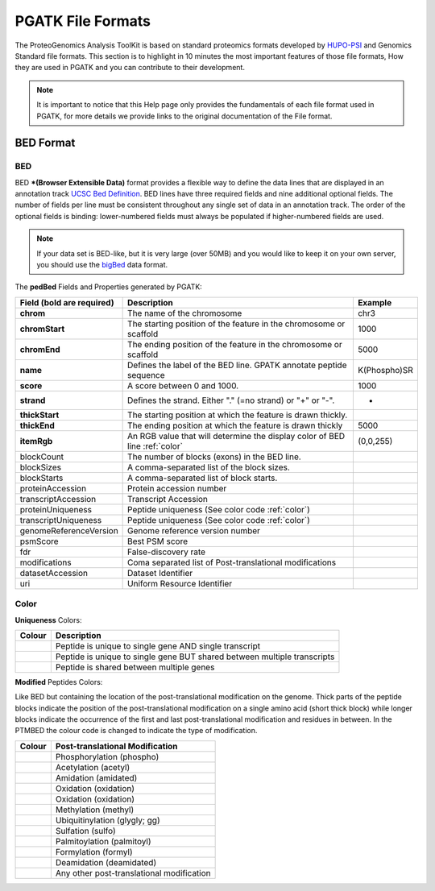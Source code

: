 
PGATK File Formats
=====================

The ProteoGenomics Analysis ToolKit is based on standard proteomics formats developed by `HUPO-PSI <https://github.com/HUPO-PSI>`_ and Genomics Standard file formats. This section is to highlight in 10 minutes the most important features of those file formats, How they are used in PGATK and you can contribute to their development.

.. note:: It is important to notice that this Help page only provides the fundamentals of each file format used in PGATK, for more details we provide links to the original documentation of the File format.

.. _bed:

BED Format
-------------------

BED
~~~~~~~~~~

BED ***(Browser Extensible Data)** format provides a flexible way to define the data lines that are displayed in an annotation track `UCSC Bed Definition <https://genome.ucsc.edu/FAQ/FAQformat.html#format1>`_. BED lines have three required fields and nine additional optional fields. The number of fields per line must be consistent throughout any single set of data in an annotation track. The order of the optional fields is binding: lower-numbered fields must always be populated if higher-numbered fields are used.

.. note:: If your data set is BED-like, but it is very large (over 50MB) and you would like to keep it on your own server, you should use the `bigBed <https://genome.ucsc.edu/goldenPath/help/bigBed.html>`_ data format.

The **pedBed** Fields and Properties generated by PGATK:

+---------------------------+-----------------------------------------------+-------------+
|Field (bold are required)  | Description                                   | Example     |
+===========================+===============================================+=============+
|**chrom**                  |The name of the chromosome                     |chr3         |
+---------------------------+-----------------------------------------------+-------------+
|**chromStart**             |The starting position of the feature           |1000         |
|                           |in the chromosome or scaffold                  |             |
+---------------------------+-----------------------------------------------+-------------+
|**chromEnd**               |The ending position of the feature             |5000         |
|                           |in the chromosome or scaffold                  |             |
+---------------------------+-----------------------------------------------+-------------+
|**name**                   |Defines the label of the BED line.             |K(Phospho)SR |
|                           |GPATK annotate peptide sequence                |             |
+---------------------------+-----------------------------------------------+-------------+
|**score**                  |A score between 0 and 1000.                    |1000         |
+---------------------------+-----------------------------------------------+-------------+
|**strand**                 |Defines the strand.                            |+            |
|                           |Either "." (=no strand) or "+" or "-".         |             |
+---------------------------+-----------------------------------------------+-------------+
|**thickStart**             |The starting position at which the             |             |
|                           |feature is drawn thickly.                      |             |
+---------------------------+-----------------------------------------------+-------------+
|**thickEnd**               |The ending position at which the               |             |
|                           |feature is drawn thickly                       |5000         |
+---------------------------+-----------------------------------------------+-------------+
|**itemRgb**                |An RGB value that will determine               |             |
|                           |the display color of BED line :ref:`color`     |(0,0,255)    |
+---------------------------+-----------------------------------------------+-------------+
|blockCount                 |The number of blocks (exons) in the BED line.  |             |
+---------------------------+-----------------------------------------------+-------------+
|blockSizes                 |A comma-separated list of the block sizes.     |             |
+---------------------------+-----------------------------------------------+-------------+
|blockStarts                |A comma-separated list of block starts.        |             |
+---------------------------+-----------------------------------------------+-------------+
|proteinAccession           |Protein accession number                       |             |
+---------------------------+-----------------------------------------------+-------------+
|transcriptAccession        |Transcript Accession                           |             |
+---------------------------+-----------------------------------------------+-------------+
|proteinUniqueness          |Peptide uniqueness                             |             |
|                           |(See color code :ref:`color`)                  |             |
+---------------------------+-----------------------------------------------+-------------+
|transcriptUniqueness       |Peptide uniqueness                             |             |
|                           |(See color code :ref:`color`)                  |             |
+---------------------------+-----------------------------------------------+-------------+
|genomeReferenceVersion     |Genome reference version number                |             |
+---------------------------+-----------------------------------------------+-------------+
|psmScore                   |Best PSM score                                 |             |
+---------------------------+-----------------------------------------------+-------------+
|fdr                        |False-discovery rate                           |             |
+---------------------------+-----------------------------------------------+-------------+
|modifications              |Coma separated list of                         |             |
|                           |Post-translational modifications               |             |
+---------------------------+-----------------------------------------------+-------------+
|datasetAccession           |Dataset Identifier                             |             |
+---------------------------+-----------------------------------------------+-------------+
|uri                        |Uniform Resource Identifier                    |             |
+---------------------------+-----------------------------------------------+-------------+


Color
~~~~~~~~~~~~

**Uniqueness** Colors:

+-----------------------------------------+---------------------------------------------------------------------------+
| Colour                                  | Description                                                               |
+=========================================+===========================================================================+
|.. image:: images/uniquetranscript.svg   | Peptide is unique to single gene AND single transcript                    |
|   :width: 25                            |                                                                           |
+-----------------------------------------+---------------------------------------------------------------------------+
|.. image:: images/uniquegene.svg         | Peptide is unique to single gene BUT shared between multiple transcripts  |
|   :width: 25                            |                                                                           |
+-----------------------------------------+---------------------------------------------------------------------------+
|.. image:: images/notunique.svg          | Peptide is shared between multiple genes                                  |
|   :width: 25                            |                                                                           |
+-----------------------------------------+---------------------------------------------------------------------------+

**Modified** Peptides Colors:

Like BED but containing the location of the post-translational modification on the genome. Thick parts of the peptide blocks indicate the position of the post-translational modification on a single amino acid (short thick block) while longer blocks indicate the occurrence of the first and last post-translational modification and residues in between. In the PTMBED the colour code is changed to indicate the type of modification.

+-----------------------------------------+------------------------------------------------------------------------------+
| Colour                                  | Post-translational Modification                                              |
+=========================================+==============================================================================+
|.. image:: images/phospho.svg            | Phosphorylation (phospho)                                                    |
|   :width: 25                            |                                                                              |
+-----------------------------------------+------------------------------------------------------------------------------+
|.. image:: images/acetyl.svg             | Acetylation (acetyl)                                                         |
|   :width: 25                            |                                                                              |
+-----------------------------------------+------------------------------------------------------------------------------+
|.. image:: images/amidated.svg           | Amidation (amidated)                                                         |
|   :width: 25                            |                                                                              |
+-----------------------------------------+------------------------------------------------------------------------------+
|.. image:: images/oxidation.svg          | Oxidation (oxidation)                                                        |
|   :width: 25                            |                                                                              |
+-----------------------------------------+------------------------------------------------------------------------------+
|.. image:: images/oxidation.svg          | Oxidation (oxidation)                                                        |
|   :width: 25                            |                                                                              |
+-----------------------------------------+------------------------------------------------------------------------------+
|.. image:: images/methyl.svg             | Methylation (methyl)                                                         |
|   :width: 25                            |                                                                              |
+-----------------------------------------+------------------------------------------------------------------------------+
|.. image:: images/glygly.svg             | Ubiquitinylation (glygly; gg)                                                |
|   :width: 25                            |                                                                              |
+-----------------------------------------+------------------------------------------------------------------------------+
|.. image:: images/sulfo.svg              | Sulfation (sulfo)                                                            |
|   :width: 25                            |                                                                              |
+-----------------------------------------+------------------------------------------------------------------------------+
|.. image:: images/palmitoyl.svg          | Palmitoylation (palmitoyl)                                                   |
|   :width: 25                            |                                                                              |
+-----------------------------------------+------------------------------------------------------------------------------+
|.. image:: images/formyl.svg             | Formylation (formyl)                                                         |
|   :width: 25                            |                                                                              |
+-----------------------------------------+------------------------------------------------------------------------------+
|.. image:: images/deamidated.svg         | Deamidation (deamidated)                                                     |
|   :width: 25                            |                                                                              |
+-----------------------------------------+------------------------------------------------------------------------------+
|.. image:: images/any.svg                | Any other post-translational modification                                    |
|   :width: 25                            |                                                                              |
+-----------------------------------------+------------------------------------------------------------------------------+
